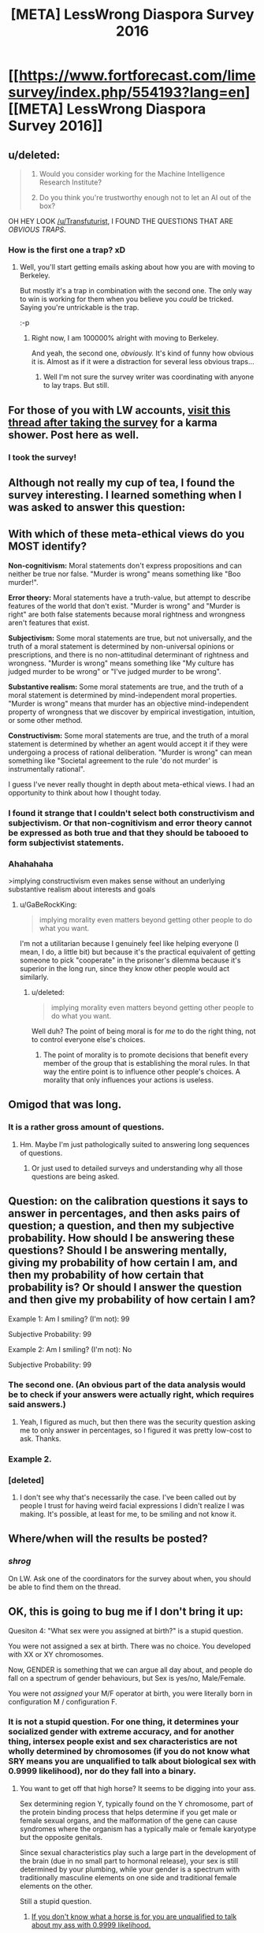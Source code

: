 #+TITLE: [META] LessWrong Diaspora Survey 2016

* [[https://www.fortforecast.com/limesurvey/index.php/554193?lang=en][[META] LessWrong Diaspora Survey 2016]]
:PROPERTIES:
:Author: Transfuturist
:Score: 11
:DateUnix: 1459040339.0
:DateShort: 2016-Mar-27
:END:

** u/deleted:
#+begin_quote

  1. Would you consider working for the Machine Intelligence Research Institute?

  2. Do you think you're trustworthy enough not to let an AI out of the box?
#+end_quote

OH HEY LOOK [[/u/Transfuturist]], I FOUND THE QUESTIONS THAT ARE /OBVIOUS TRAPS/.
:PROPERTIES:
:Score: 6
:DateUnix: 1459223114.0
:DateShort: 2016-Mar-29
:END:

*** How is the first one a trap? xD
:PROPERTIES:
:Author: Transfuturist
:Score: 2
:DateUnix: 1459283180.0
:DateShort: 2016-Mar-30
:END:

**** Well, you'll start getting emails asking about how you are with moving to Berkeley.

But mostly it's a trap in combination with the second one. The only way to win is working for them when you believe you /could/ be tricked. Saying you're untrickable is the trap.

:-p
:PROPERTIES:
:Score: 3
:DateUnix: 1459283672.0
:DateShort: 2016-Mar-30
:END:

***** Right now, I am 100000% alright with moving to Berkeley.

And yeah, the second one, /obviously./ It's kind of funny how obvious it is. Almost as if it were a distraction for several less obvious traps...
:PROPERTIES:
:Author: Transfuturist
:Score: 2
:DateUnix: 1459285099.0
:DateShort: 2016-Mar-30
:END:

****** Well I'm not sure the survey writer was coordinating with anyone to lay traps. But still.
:PROPERTIES:
:Score: 1
:DateUnix: 1459286819.0
:DateShort: 2016-Mar-30
:END:


** For those of you with LW accounts, [[http://lesswrong.com/lw/nfk/lesswrong_2016_survey/d722][visit this thread after taking the survey]] for a karma shower. Post here as well.
:PROPERTIES:
:Author: Transfuturist
:Score: 4
:DateUnix: 1459040384.0
:DateShort: 2016-Mar-27
:END:

*** I took the survey!
:PROPERTIES:
:Author: b_sen
:Score: 7
:DateUnix: 1459059649.0
:DateShort: 2016-Mar-27
:END:


** Although not really my cup of tea, I found the survey interesting. I learned something when I was asked to answer this question:

** With which of these meta-ethical views do you MOST identify?
   :PROPERTIES:
   :CUSTOM_ID: with-which-of-these-meta-ethical-views-do-you-most-identify
   :END:
*Non-cognitivism:* Moral statements don't express propositions and can neither be true nor false. "Murder is wrong" means something like "Boo murder!".

*Error theory:* Moral statements have a truth-value, but attempt to describe features of the world that don't exist. "Murder is wrong" and "Murder is right" are both false statements because moral rightness and wrongness aren't features that exist.

*Subjectivism:* Some moral statements are true, but not universally, and the truth of a moral statement is determined by non-universal opinions or prescriptions, and there is no non-attitudinal determinant of rightness and wrongness. "Murder is wrong" means something like "My culture has judged murder to be wrong" or "I've judged murder to be wrong".

*Substantive realism:* Some moral statements are true, and the truth of a moral statement is determined by mind-independent moral properties. "Murder is wrong" means that murder has an objective mind-independent property of wrongness that we discover by empirical investigation, intuition, or some other method.

*Constructivism:* Some moral statements are true, and the truth of a moral statement is determined by whether an agent would accept it if they were undergoing a process of rational deliberation. "Murder is wrong" can mean something like "Societal agreement to the rule 'do not murder' is instrumentally rational".

I guess I've never really thought in depth about meta-ethical views. I had an opportunity to think about how I thought today.
:PROPERTIES:
:Author: blazinghand
:Score: 3
:DateUnix: 1459188327.0
:DateShort: 2016-Mar-28
:END:

*** I found it strange that I couldn't select both constructivism and subjectivism. Or that non-cognitivism and error theory cannot be expressed as both true and that they should be tabooed to form subjectivist statements.
:PROPERTIES:
:Author: Transfuturist
:Score: 1
:DateUnix: 1459216571.0
:DateShort: 2016-Mar-29
:END:


*** Ahahahaha

>implying constructivism even makes sense without an underlying substantive realism about interests and goals
:PROPERTIES:
:Score: 0
:DateUnix: 1459222812.0
:DateShort: 2016-Mar-29
:END:

**** u/GaBeRockKing:
#+begin_quote
  implying morality even matters beyond getting other people to do what you want.
#+end_quote

I'm not a utilitarian because I genuinely feel like helping everyone (I mean, I do, a little bit) but because it's the practical equivalent of getting someone to pick "cooperate" in the prisoner's dilemma because it's superior in the long run, since they know other people would act similarly.
:PROPERTIES:
:Author: GaBeRockKing
:Score: 1
:DateUnix: 1459225968.0
:DateShort: 2016-Mar-29
:END:

***** u/deleted:
#+begin_quote
  implying morality even matters beyond getting other people to do what you want.
#+end_quote

Well duh? The point of being moral is for /me/ to do the right thing, not to control everyone else's choices.
:PROPERTIES:
:Score: 2
:DateUnix: 1459255992.0
:DateShort: 2016-Mar-29
:END:

****** The point of morality is to promote decisions that benefit every member of the group that is establishing the moral rules. In that way the entire point is to influence other people's choices. A morality that only influences your actions is useless.
:PROPERTIES:
:Author: Anderkent
:Score: 1
:DateUnix: 1459788210.0
:DateShort: 2016-Apr-04
:END:


** Omigod that was long.
:PROPERTIES:
:Author: __2BR02B__
:Score: 3
:DateUnix: 1459052182.0
:DateShort: 2016-Mar-27
:END:

*** It is a rather gross amount of questions.
:PROPERTIES:
:Author: literal-hitler
:Score: 2
:DateUnix: 1459095080.0
:DateShort: 2016-Mar-27
:END:

**** Hm. Maybe I'm just pathologically suited to answering long sequences of questions.
:PROPERTIES:
:Author: Transfuturist
:Score: 3
:DateUnix: 1459097384.0
:DateShort: 2016-Mar-27
:END:

***** Or just used to detailed surveys and understanding why all those questions are being asked.
:PROPERTIES:
:Author: b_sen
:Score: 1
:DateUnix: 1459104695.0
:DateShort: 2016-Mar-27
:END:


** Question: on the calibration questions it says to answer in percentages, and then asks pairs of question; a question, and then my subjective probability. How should I be answering these questions? Should I be answering mentally, giving my probability of how certain I am, and then my probability of how certain that probability is? Or should I answer the question and then give my probability of how certain I am?

Example 1: Am I smiling? (I'm not): 99

Subjective Probability: 99

Example 2: Am I smiling? (I'm not): No

Subjective Probability: 99
:PROPERTIES:
:Author: SkeevePlowse
:Score: 1
:DateUnix: 1459101391.0
:DateShort: 2016-Mar-27
:END:

*** The second one. (An obvious part of the data analysis would be to check if your answers were actually right, which requires said answers.)
:PROPERTIES:
:Author: b_sen
:Score: 2
:DateUnix: 1459104616.0
:DateShort: 2016-Mar-27
:END:

**** Yeah, I figured as much, but then there was the security question asking me to only answer in percentages, so I figured it was pretty low-cost to ask. Thanks.
:PROPERTIES:
:Author: SkeevePlowse
:Score: 1
:DateUnix: 1459104753.0
:DateShort: 2016-Mar-27
:END:


*** Example 2.
:PROPERTIES:
:Author: Transfuturist
:Score: 2
:DateUnix: 1459105733.0
:DateShort: 2016-Mar-27
:END:


*** [deleted]
:PROPERTIES:
:Score: 0
:DateUnix: 1459106001.0
:DateShort: 2016-Mar-27
:END:

**** I don't see why that's necessarily the case. I've been called out by people I trust for having weird facial expressions I didn't realize I was making. It's possible, at least for me, to be smiling and not know it.
:PROPERTIES:
:Author: SkeevePlowse
:Score: 3
:DateUnix: 1459106260.0
:DateShort: 2016-Mar-27
:END:


** Where/when will the results be posted?
:PROPERTIES:
:Author: TimTravel
:Score: 1
:DateUnix: 1460005419.0
:DateShort: 2016-Apr-07
:END:

*** /shrog/

On LW. Ask one of the coordinators for the survey about when, you should be able to find them on the thread.
:PROPERTIES:
:Author: Transfuturist
:Score: 1
:DateUnix: 1460056312.0
:DateShort: 2016-Apr-07
:END:


** OK, this is going to bug me if I don't bring it up:

Quesiton 4: "What sex were you assigned at birth?" is a stupid question.

You were not assigned a sex at birth. There was no choice. You developed with XX or XY chromosomes.

Now, GENDER is something that we can argue all day about, and people do fall on a spectrum of gender behaviours, but Sex is yes/no, Male/Female.

You were not /assigned/ your M/F operator at birth, you were literally born in configuration M / configuration F.
:PROPERTIES:
:Author: Arizth
:Score: -2
:DateUnix: 1459197551.0
:DateShort: 2016-Mar-29
:END:

*** It is not a stupid question. For one thing, it determines your socialized gender with extreme accuracy, and for another thing, intersex people exist and sex characteristics are not wholly determined by chromosomes (if you do not know what SRY means you are unqualified to talk about biological sex with 0.9999 likelihood), nor do they fall into a binary.
:PROPERTIES:
:Author: Transfuturist
:Score: 2
:DateUnix: 1459216415.0
:DateShort: 2016-Mar-29
:END:

**** You want to get off that high horse? It seems to be digging into your ass.

Sex determining region Y, typically found on the Y chromosome, part of the protein binding process that helps determine if you get male or female sexual organs, and the malformation of the gene can cause syndromes where the organism has a typically male or female karyotype but the opposite genitals.

Since sexual characteristics play such a large part in the development of the brain (due in no small part to hormonal release), your sex is still determined by your plumbing, while your gender is a spectrum with traditionally masculine elements on one side and traditional female elements on the other.

Still a stupid question.
:PROPERTIES:
:Author: Arizth
:Score: -3
:DateUnix: 1459218485.0
:DateShort: 2016-Mar-29
:END:

***** [[http://gelbooru.com//images/07/8c/078c7a29e581a8075ecb00e1bbd64946.jpeg][If you don't know what a horse is for you are unqualified to talk about my ass with 0.9999 likelihood.]]
:PROPERTIES:
:Author: Transfuturist
:Score: 0
:DateUnix: 1459283882.0
:DateShort: 2016-Mar-30
:END:

****** Wrong kind of horse.

Also, what, exactly, does this have to do with the conversation?
:PROPERTIES:
:Author: Arizth
:Score: -1
:DateUnix: 1459284164.0
:DateShort: 2016-Mar-30
:END:

******* You made it pretty clear that there wasn't one. I just wanted to make that joke.
:PROPERTIES:
:Author: Transfuturist
:Score: 1
:DateUnix: 1459285604.0
:DateShort: 2016-Mar-30
:END:


*** This was an ignorant comment, but instead of removing it as the reporter wanted, I'm going to leave it around as an example of how to be ignorant.
:PROPERTIES:
:Score: 2
:DateUnix: 1459222853.0
:DateShort: 2016-Mar-29
:END:

**** This is a self-righteous comment. I'd ask you to remove it, but I feel all would benefit if it was left as an example if how to be self-righteous.

Where do you get off on moderating a "rational" subreddit, and still resorting to simple-minded ad hominum attacks?

If you have an issue with my statement, fucking refute it. With like, facts. Don't just climb onto your high horse and go "ohohoho, look at those people who disagree with my opinion. Quaint savages, aren't they?"

How in the nine hells do you expect us to have a reasoned conversation like this?
:PROPERTIES:
:Author: Arizth
:Score: 3
:DateUnix: 1459253523.0
:DateShort: 2016-Mar-29
:END:

***** You want to have a reasoned conversation, talk to someone who's actually intersex, not me.
:PROPERTIES:
:Score: 1
:DateUnix: 1459254557.0
:DateShort: 2016-Mar-29
:END:

****** If you have nothing to say and no desire to discuss, why bother weighing in at all?
:PROPERTIES:
:Author: Arizth
:Score: 6
:DateUnix: 1459255718.0
:DateShort: 2016-Mar-29
:END:


*** You're forgetting about people who are intersex. That said, just read "assigned" as "by the state".
:PROPERTIES:
:Author: FeepingCreature
:Score: 1
:DateUnix: 1459216271.0
:DateShort: 2016-Mar-29
:END:


*** u/ajuc:
#+begin_quote
  There was no choice. You developed with XX or XY chromosomes.
#+end_quote

[[http://www.joshuakennon.com/the-six-common-biological-sexes-in-humans/]]

#+begin_quote
  X -- Roughly 1 in 2,000 to 1 in 5,000 people (Turner's )

  XX -- Most common form of female

  XXY -- Roughly 1 in 500 to 1 in 1,000 people (Klinefelter)

  XY -- Most common form of male

  XYY -- Roughly 1 out of 1,000 people

  XXXY -- Roughly 1 in 18,000 to 1 in 50,000 births
#+end_quote

You can also have different DNA in different body parts.

And even with same DNA and no "strange" mutations you can develop different genitalia and different body plan (ans obviously - different sexual orientation and gender identification) depending on various factors (like hormones level, and different sensitivity of fetus to these hormones).
:PROPERTIES:
:Author: ajuc
:Score: 1
:DateUnix: 1459245525.0
:DateShort: 2016-Mar-29
:END:

**** If XX and XY are the "most common" specimens, and the rest occur at a rate no lower then 1 in 500, going as high as 1 in 50,000, I would argue that at that point you can classify XX/XY as the norm, and the rest as aberrant variants of.

Having different genitalia from what your hormones say you should is a well-studied phenomena - it's referred to as "gender dysphoria" and is considered a condition to be treated, not a "well, sucks for you, weird gene person".

I don't see the relevance of bringing up differently-DNA body parts for this discussion. I was under the impression that, when we say (X)'s DNA, we mean "the majority of X's DNA sequence". Please clarify how this datum is related.
:PROPERTIES:
:Author: Arizth
:Score: 1
:DateUnix: 1459254298.0
:DateShort: 2016-Mar-29
:END:

***** u/ajuc:
#+begin_quote
  Please clarify how this datum is related.
#+end_quote

My point was - there's no obiovus way to define biological sex for corner cases, and no reason to throw away data from them.

That's why "what sex you were assigned" is IMHO a more reasonable question, than alternatives trying to strictly define biological sex.
:PROPERTIES:
:Author: ajuc
:Score: 1
:DateUnix: 1459255865.0
:DateShort: 2016-Mar-29
:END:

****** u/Arizth:
#+begin_quote
  there's no obiovus way to define biological sex for corner cases, and no reason to throw away data from them.
#+end_quote

Functioning genitals are a pretty good indicator of X/Y, but I can see your point for intersex "ain't got anything that works" cases.

I would argue against labeling it as "assigned", because "assigned" both indicates the intentional removal of agency (I hereby assign you to be [thing]), as well as implying there was a choice in your biological makeup (which is currently untrue, though it may be true later when gene editing can be done to developing fetuses for designer babies).

I would say that a properly worded question 4 would be "Which biological sex were you identified as at birth?", because that's literally what happens when you come out of the hole; a doctor picks you up, checks the plumbing, and announces "It's a boy/girl/totadile!"
:PROPERTIES:
:Author: Arizth
:Score: 2
:DateUnix: 1459256248.0
:DateShort: 2016-Mar-29
:END:
